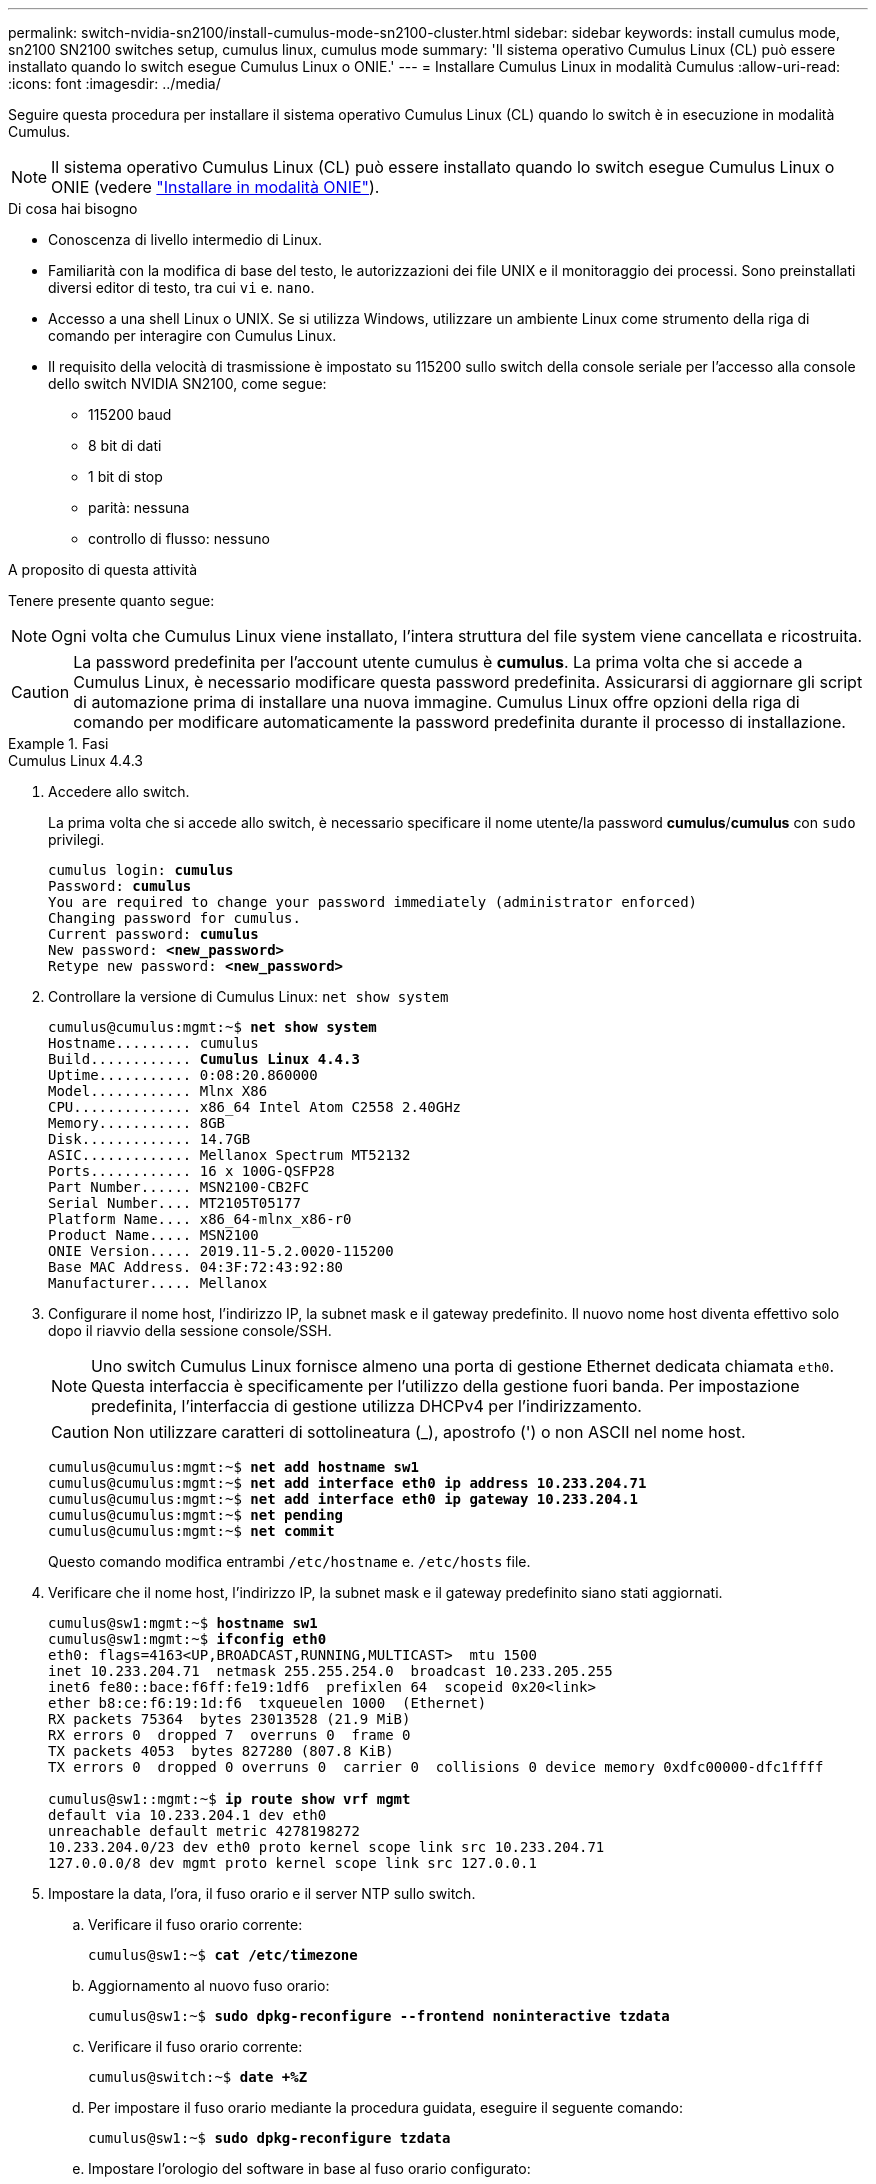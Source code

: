 ---
permalink: switch-nvidia-sn2100/install-cumulus-mode-sn2100-cluster.html 
sidebar: sidebar 
keywords: install cumulus mode, sn2100 SN2100 switches setup, cumulus linux, cumulus mode 
summary: 'Il sistema operativo Cumulus Linux (CL) può essere installato quando lo switch esegue Cumulus Linux o ONIE.' 
---
= Installare Cumulus Linux in modalità Cumulus
:allow-uri-read: 
:icons: font
:imagesdir: ../media/


[role="lead"]
Seguire questa procedura per installare il sistema operativo Cumulus Linux (CL) quando lo switch è in esecuzione in modalità Cumulus.


NOTE: Il sistema operativo Cumulus Linux (CL) può essere installato quando lo switch esegue Cumulus Linux o ONIE (vedere link:install-onie-mode-sn2100-cluster.html["Installare in modalità ONIE"]).

.Di cosa hai bisogno
* Conoscenza di livello intermedio di Linux.
* Familiarità con la modifica di base del testo, le autorizzazioni dei file UNIX e il monitoraggio dei processi. Sono preinstallati diversi editor di testo, tra cui `vi` e. `nano`.
* Accesso a una shell Linux o UNIX. Se si utilizza Windows, utilizzare un ambiente Linux come strumento della riga di comando per interagire con Cumulus Linux.
* Il requisito della velocità di trasmissione è impostato su 115200 sullo switch della console seriale per l'accesso alla console dello switch NVIDIA SN2100, come segue:
+
** 115200 baud
** 8 bit di dati
** 1 bit di stop
** parità: nessuna
** controllo di flusso: nessuno




.A proposito di questa attività
Tenere presente quanto segue:


NOTE: Ogni volta che Cumulus Linux viene installato, l'intera struttura del file system viene cancellata e ricostruita.


CAUTION: La password predefinita per l'account utente cumulus è *cumulus*. La prima volta che si accede a Cumulus Linux, è necessario modificare questa password predefinita. Assicurarsi di aggiornare gli script di automazione prima di installare una nuova immagine. Cumulus Linux offre opzioni della riga di comando per modificare automaticamente la password predefinita durante il processo di installazione.

.Fasi
[role="tabbed-block"]
====
.Cumulus Linux 4.4.3
--
. Accedere allo switch.
+
La prima volta che si accede allo switch, è necessario specificare il nome utente/la password *cumulus*/*cumulus* con `sudo` privilegi.

+
[listing, subs="+quotes"]
----
cumulus login: *cumulus*
Password: *cumulus*
You are required to change your password immediately (administrator enforced)
Changing password for cumulus.
Current password: *cumulus*
New password: *<new_password>*
Retype new password: *<new_password>*
----
. Controllare la versione di Cumulus Linux: `net show system`
+
[listing, subs="+quotes"]
----
cumulus@cumulus:mgmt:~$ *net show system*
Hostname......... cumulus
Build............ *Cumulus Linux 4.4.3*
Uptime........... 0:08:20.860000
Model............ Mlnx X86
CPU.............. x86_64 Intel Atom C2558 2.40GHz
Memory........... 8GB
Disk............. 14.7GB
ASIC............. Mellanox Spectrum MT52132
Ports............ 16 x 100G-QSFP28
Part Number...... MSN2100-CB2FC
Serial Number.... MT2105T05177
Platform Name.... x86_64-mlnx_x86-r0
Product Name..... MSN2100
ONIE Version..... 2019.11-5.2.0020-115200
Base MAC Address. 04:3F:72:43:92:80
Manufacturer..... Mellanox
----
. Configurare il nome host, l'indirizzo IP, la subnet mask e il gateway predefinito. Il nuovo nome host diventa effettivo solo dopo il riavvio della sessione console/SSH.
+

NOTE: Uno switch Cumulus Linux fornisce almeno una porta di gestione Ethernet dedicata chiamata `eth0`. Questa interfaccia è specificamente per l'utilizzo della gestione fuori banda. Per impostazione predefinita, l'interfaccia di gestione utilizza DHCPv4 per l'indirizzamento.

+

CAUTION: Non utilizzare caratteri di sottolineatura (_), apostrofo (') o non ASCII nel nome host.

+
[listing, subs="+quotes"]
----
cumulus@cumulus:mgmt:~$ *net add hostname sw1*
cumulus@cumulus:mgmt:~$ *net add interface eth0 ip address 10.233.204.71*
cumulus@cumulus:mgmt:~$ *net add interface eth0 ip gateway 10.233.204.1*
cumulus@cumulus:mgmt:~$ *net pending*
cumulus@cumulus:mgmt:~$ *net commit*
----
+
Questo comando modifica entrambi `/etc/hostname` e. `/etc/hosts` file.

. Verificare che il nome host, l'indirizzo IP, la subnet mask e il gateway predefinito siano stati aggiornati.
+
[listing, subs="+quotes"]
----
cumulus@sw1:mgmt:~$ *hostname sw1*
cumulus@sw1:mgmt:~$ *ifconfig eth0*
eth0: flags=4163<UP,BROADCAST,RUNNING,MULTICAST>  mtu 1500
inet 10.233.204.71  netmask 255.255.254.0  broadcast 10.233.205.255
inet6 fe80::bace:f6ff:fe19:1df6  prefixlen 64  scopeid 0x20<link>
ether b8:ce:f6:19:1d:f6  txqueuelen 1000  (Ethernet)
RX packets 75364  bytes 23013528 (21.9 MiB)
RX errors 0  dropped 7  overruns 0  frame 0
TX packets 4053  bytes 827280 (807.8 KiB)
TX errors 0  dropped 0 overruns 0  carrier 0  collisions 0 device memory 0xdfc00000-dfc1ffff

cumulus@sw1::mgmt:~$ *ip route show vrf mgmt*
default via 10.233.204.1 dev eth0
unreachable default metric 4278198272
10.233.204.0/23 dev eth0 proto kernel scope link src 10.233.204.71
127.0.0.0/8 dev mgmt proto kernel scope link src 127.0.0.1
----
. Impostare la data, l'ora, il fuso orario e il server NTP sullo switch.
+
.. Verificare il fuso orario corrente:
+
[listing, subs="+quotes"]
----
cumulus@sw1:~$ *cat /etc/timezone*
----
.. Aggiornamento al nuovo fuso orario:
+
[listing, subs="+quotes"]
----
cumulus@sw1:~$ *sudo dpkg-reconfigure --frontend noninteractive tzdata*
----
.. Verificare il fuso orario corrente:
+
[listing, subs="+quotes"]
----
cumulus@switch:~$ *date +%Z*
----
.. Per impostare il fuso orario mediante la procedura guidata, eseguire il seguente comando:
+
[listing, subs="+quotes"]
----
cumulus@sw1:~$ *sudo dpkg-reconfigure tzdata*
----
.. Impostare l'orologio del software in base al fuso orario configurato:
+
[listing, subs="+quotes"]
----
cumulus@switch:~$ *sudo date -s "Tue Oct 28 00:37:13 2023"*
----
.. Impostare il valore corrente dell'orologio del software sull'orologio hardware:
+
[listing, subs="+quotes"]
----
cumulus@switch:~$ *sudo hwclock -w*
----
.. Se necessario, aggiungere un server NTP:
+
[listing, subs="+quotes"]
----
cumulus@sw1:~$ *net add time ntp server _<cumulus.network.ntp.org>_ iburst*
cumulus@sw1:~$ *net pending*
cumulus@sw1:~$ *net commit*
----
.. Verificare che `ntpd` sia in esecuzione sul sistema:
+
[listing, subs="+quotes"]
----
cumulus@sw1:~$ *ps -ef | grep ntp*
ntp       4074     1  0 Jun20 ?        00:00:33 /usr/sbin/ntpd -p /var/run/ntpd.pid -g -u 101:102
----
.. Specificare l'interfaccia di origine NTP. Per impostazione predefinita, l'interfaccia di origine utilizzata da NTP è `eth0`. È possibile configurare una diversa interfaccia di origine NTP nel modo seguente:
+
[listing, subs="+quotes"]
----
cumulus@sw1:~$ *net add time ntp source _<src_int>_*
cumulus@sw1:~$ *net pending*
cumulus@sw1:~$ *net commit*
----


. Installare Cumulus Linux 4.4.3:
+
[listing, subs="+quotes"]
----
cumulus@sw1:mgmt:~$ *sudo onie-install -a -i http://_<web-server>/<path>_/cumulus-linux-4.4.3-mlx-amd64.bin*
----
+
Il programma di installazione avvia il download. Digitare *y* quando richiesto.

. Riavviare lo switch NVIDIA SN2100:
+
[listing, subs="+quotes"]
----
cumulus@sw1:mgmt:~$ *sudo reboot*
----
. L'installazione viene avviata automaticamente e vengono visualizzate le seguenti opzioni della schermata di GRUB. Non effettuare alcuna selezione.
+
** Cumulus-Linux GNU/Linux
** ONIE: Installare il sistema operativo
** INSTALLAZIONE DI CUMULUS
** Cumulus-Linux GNU/Linux


. Ripetere i passaggi da 1 a 4 per accedere.
. Verificare che la versione di Cumulus Linux sia 4.4.3: `net show version`
+
[listing, subs="+quotes"]
----
cumulus@sw1:mgmt:~$ *net show version*
NCLU_VERSION=1.0-cl4.4.3u0
DISTRIB_ID="Cumulus Linux"
DISTRIB_RELEASE=*4.4.3*
DISTRIB_DESCRIPTION=*"Cumulus Linux 4.4.3"*
----
. Creare un nuovo utente e aggiungerlo a. `sudo` gruppo. Questo utente diventa effettivo solo dopo il riavvio della sessione console/SSH.
+
`sudo adduser --ingroup netedit admin`

+
[listing, subs="+quotes"]
----
cumulus@sw1:mgmt:~$ *sudo adduser --ingroup netedit admin*
[sudo] password for cumulus:
Adding user 'admin' ...
Adding new user 'admin' (1001) with group `netedit' ...
Creating home directory '/home/admin' ...
Copying files from '/etc/skel' ...
New password:
Retype new password:
passwd: password updated successfully
Changing the user information for admin
Enter the new value, or press ENTER for the default
Full Name []:
Room Number []:
Work Phone []:
Home Phone []:
Other []:
Is the information correct? [Y/n] *y*

cumulus@sw1:mgmt:~$ *sudo adduser admin sudo*
[sudo] password for cumulus:
Adding user `admin' to group `sudo' ...
Adding user admin to group sudo
Done.
cumulus@sw1:mgmt:~$ *exit*
logout
Connection to 10.233.204.71 closed.

[admin@cycrh6svl01 ~]$ ssh admin@10.233.204.71
admin@10.233.204.71's password:
Linux sw1 4.19.0-cl-1-amd64 #1 SMP Cumulus 4.19.206-1+cl4.4.1u1 (2021-09-09) x86_64
Welcome to NVIDIA Cumulus (R) Linux (R)

For support and online technical documentation, visit
http://www.cumulusnetworks.com/support

The registered trademark Linux (R) is used pursuant to a sublicense from LMI, the exclusive licensee of Linus Torvalds, owner of the mark on a world-wide basis.
admin@sw1:mgmt:~$
----


--
.Cumulus Linux 5.x
--
. Accedere allo switch.
+
La prima volta che si accede allo switch, è necessario specificare il nome utente/la password *cumulus*/*cumulus* con `sudo` privilegi.

+
[listing, subs="+quotes"]
----
cumulus login: *cumulus*
Password: *cumulus*
You are required to change your password immediately (administrator enforced)
Changing password for cumulus.
Current password: *cumulus*
New password: *<new_password>*
Retype new password: *<new_password>*
----
. Controllare la versione di Cumulus Linux: `nv show system`
+
[listing, subs="+quotes"]
----
cumulus@cumulus:mgmt:~$ *nv show system*
operational         applied              description
------------------- -------------------- ---------------------
hostname            cumulus              cumulus
build               Cumulus Linux 5.3.0  system build version
uptime              6 days, 8:37:36      system uptime
timezone            Etc/UTC              system time zone
----
. Configurare il nome host, l'indirizzo IP, la subnet mask e il gateway predefinito. Il nuovo nome host diventa effettivo solo dopo il riavvio della sessione console/SSH.
+

NOTE: Uno switch Cumulus Linux fornisce almeno una porta di gestione Ethernet dedicata chiamata `eth0`. Questa interfaccia è specificamente per l'utilizzo della gestione fuori banda. Per impostazione predefinita, l'interfaccia di gestione utilizza DHCPv4 per l'indirizzamento.

+

CAUTION: Non utilizzare caratteri di sottolineatura (_), apostrofo (') o non ASCII nel nome host.

+
[listing, subs="+quotes"]
----
cumulus@cumulus:mgmt:~$ *nv set system hostname sw1*
cumulus@cumulus:mgmt:~$ *nv set interface eth0 ip address 10.233.204.71/24*
cumulus@cumulus:mgmt:~$ *nv set interface eth0 ip gateway 10.233.204.1*
cumulus@cumulus:mgmt:~$ *nv config apply*
cumulus@cumulus:mgmt:~$ *nv config save*
----
+
Questo comando modifica entrambi `/etc/hostname` e. `/etc/hosts` file.

. Verificare che il nome host, l'indirizzo IP, la subnet mask e il gateway predefinito siano stati aggiornati.
+
[listing, subs="+quotes"]
----
cumulus@sw1:mgmt:~$ *hostname sw1*
cumulus@sw1:mgmt:~$ *ifconfig eth0*
eth0: flags=4163<UP,BROADCAST,RUNNING,MULTICAST>  mtu 1500
inet 10.233.204.71  netmask 255.255.254.0  broadcast 10.233.205.255
inet6 fe80::bace:f6ff:fe19:1df6  prefixlen 64  scopeid 0x20<link>
ether b8:ce:f6:19:1d:f6  txqueuelen 1000  (Ethernet)
RX packets 75364  bytes 23013528 (21.9 MiB)
RX errors 0  dropped 7  overruns 0  frame 0
TX packets 4053  bytes 827280 (807.8 KiB)
TX errors 0  dropped 0 overruns 0  carrier 0  collisions 0 device memory 0xdfc00000-dfc1ffff

cumulus@sw1::mgmt:~$ *ip route show vrf mgmt*
default via 10.233.204.1 dev eth0
unreachable default metric 4278198272
10.233.204.0/23 dev eth0 proto kernel scope link src 10.233.204.71
127.0.0.0/8 dev mgmt proto kernel scope link src 127.0.0.1
----
. Impostare il fuso orario, la data, l'ora e il server NTP sullo switch.
+
.. Per impostare il fuso orario:
+
[listing, subs="+quotes"]
----
cumulus@sw1:~$ *nv set system timezone US/Eastern*
cumulus@sw1:~$ *nv config apply*
----
.. Verificare il fuso orario corrente:
+
[listing, subs="+quotes"]
----
cumulus@switch:~$ *date +%Z*
----
.. Per impostare il fuso orario mediante la procedura guidata, eseguire il seguente comando:
+
[listing, subs="+quotes"]
----
cumulus@sw1:~$ *sudo dpkg-reconfigure tzdata*
----
.. Impostare l'orologio del software in base al fuso orario configurato:
+
[listing, subs="+quotes"]
----
cumulus@sw1:~$ *sudo date -s "Tue Oct 28 00:37:13 2023"*
----
.. Impostare il valore corrente dell'orologio del software sull'orologio hardware:
+
[listing, subs="+quotes"]
----
cumulus@sw1:~$ *sudo hwclock -w*
----
.. Se necessario, aggiungere un server NTP:
+
[listing, subs="+quotes"]
----
cumulus@sw1:~$ *nv set service ntp default server _<cumulus.network.ntp.org>_ iburst on*
cumulus@sw1:~$ *nv config apply*
cumulus@sw1:~$ *nv config save*
----
.. Verificare che `ntpd` sia in esecuzione sul sistema:
+
[listing, subs="+quotes"]
----
cumulus@sw1:~$ *ps -ef | grep ntp*
ntp       4074     1  0 Jun20 ?        00:00:33 /usr/sbin/ntpd -p /var/run/ntpd.pid -g -u 101:102
----
.. Specificare l'interfaccia di origine NTP. Per impostazione predefinita, l'interfaccia di origine utilizzata da NTP è `eth0`. È possibile configurare una diversa interfaccia di origine NTP nel modo seguente:
+
[listing, subs="+quotes"]
----
cumulus@sw1:~$ *nv set service ntp default listen _<src_int>_*
cumulus@sw1:~$ *nv config apply*
----


. Installare Cumulus Linux 5.4:
+
[listing, subs="+quotes"]
----
cumulus@sw1:mgmt:~$ *sudo onie-install -a -i http://_<web-server>/<path>_/cumulus-linux-5.4-mlx-amd64.bin*
----
+
Il programma di installazione avvia il download. Digitare *y* quando richiesto.

. Riavviare lo switch NVIDIA SN2100:
+
[listing, subs="+quotes"]
----
cumulus@sw1:mgmt:~$ *sudo reboot*
----
. L'installazione viene avviata automaticamente e vengono visualizzate le seguenti opzioni della schermata di GRUB. Non effettuare alcuna selezione.
+
** Cumulus-Linux GNU/Linux
** ONIE: Installare il sistema operativo
** INSTALLAZIONE DI CUMULUS
** Cumulus-Linux GNU/Linux


. Ripetere i passaggi da 1 a 4 per accedere.
. Verificare che la versione di Cumulus Linux sia 5.4: `nv show system`
+
[listing, subs="+quotes"]
----
cumulus@cumulus:mgmt:~$ *nv show system*
operational         applied              description
------------------- -------------------- ---------------------
hostname            cumulus              cumulus
build               Cumulus Linux 5.4.0  system build version
uptime              6 days, 13:37:36     system uptime
timezone            Etc/UTC              system time zone
----
. Verificare che i nodi dispongano di una connessione a ciascuno switch:
+
[listing, subs="+quotes"]
----
cumulus@sw1:mgmt:~$ *net show lldp*

LocalPort  Speed  Mode        RemoteHost                          RemotePort
---------  -----  ----------  ----------------------------------  -----------
eth0       100M   Mgmt        mgmt-sw1                            Eth110/1/29
swp2s1     25G    Trunk/L2    node1                               e0a
swp15      100G   BondMember  sw2                                 swp15
swp16      100G   BondMember  sw2                                 swp16
----
. Creare un nuovo utente e aggiungerlo a. `sudo` gruppo. Questo utente diventa effettivo solo dopo il riavvio della sessione console/SSH.
+
`sudo adduser --ingroup netedit admin`

+
[listing, subs="+quotes"]
----
cumulus@sw1:mgmt:~$ *sudo adduser --ingroup netedit admin*
[sudo] password for cumulus:
Adding user 'admin' ...
Adding new user 'admin' (1001) with group `netedit' ...
Creating home directory '/home/admin' ...
Copying files from '/etc/skel' ...
New password:
Retype new password:
passwd: password updated successfully
Changing the user information for admin
Enter the new value, or press ENTER for the default
Full Name []:
Room Number []:
Work Phone []:
Home Phone []:
Other []:
Is the information correct? [Y/n] *y*

cumulus@sw1:mgmt:~$ *sudo adduser admin sudo*
[sudo] password for cumulus:
Adding user `admin' to group `sudo' ...
Adding user admin to group sudo
Done.
cumulus@sw1:mgmt:~$ *exit*
logout
Connection to 10.233.204.71 closed.

[admin@cycrh6svl01 ~]$ ssh admin@10.233.204.71
admin@10.233.204.71's password:
Linux sw1 4.19.0-cl-1-amd64 #1 SMP Cumulus 4.19.206-1+cl4.4.1u1 (2021-09-09) x86_64
Welcome to NVIDIA Cumulus (R) Linux (R)

For support and online technical documentation, visit
http://www.cumulusnetworks.com/support

The registered trademark Linux (R) is used pursuant to a sublicense from LMI, the exclusive licensee of Linus Torvalds, owner of the mark on a world-wide basis.
admin@sw1:mgmt:~$
----
. Aggiungere ulteriori gruppi di utenti a cui l'utente amministratore può accedere `nv` comandi:
+
[listing, subs="+quotes"]
----
cumulus@sw1:mgmt:~$ *sudo adduser admin nvshow*
     [sudo] password for cumulus:
     Adding user 'admin' to group 'nvshow' ...
     Adding user admin to group nvshow
     Done.
----
+
Vedere https://docs.nvidia.com/networking-ethernet-software/cumulus-linux-54/System-Configuration/Authentication-Authorization-and-Accounting/User-Accounts/["NVIDIA User account (account utente NVIDIA)"^] per ulteriori informazioni.



--
====
.Quali sono le prossime novità?
link:install-rcf-sn2100-cluster.html["Installare lo script del file di configurazione di riferimento (RCF)"].
